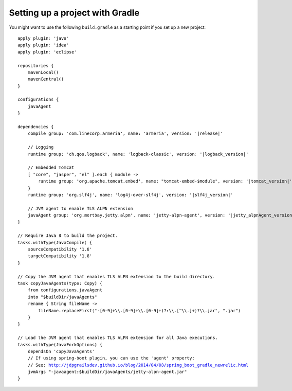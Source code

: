 Setting up a project with Gradle
================================

You might want to use the following  ``build.gradle`` as a starting point if you set up a new project:

.. parsed-literal::

    apply plugin: 'java'
    apply plugin: 'idea'
    apply plugin: 'eclipse'

    repositories {
        mavenLocal()
        mavenCentral()
    }

    configurations {
        javaAgent
    }

    dependencies {
        compile group: 'com.linecorp.armeria', name: 'armeria', version: '\ |release|\ '

        // Logging
        runtime group: 'ch.qos.logback', name: 'logback-classic', version: '\ |logback_version|\ '

        // Embedded Tomcat
        [ "core", "jasper", "el" ].each { module ->
            runtime group: 'org.apache.tomcat.embed', name: "tomcat-embed-$module", version: '\ |tomcat_version|\ '
        }
        runtime group: 'org.slf4j', name: 'log4j-over-slf4j', version: '\ |slf4j_version|\ '

        // JVM agent to enable TLS ALPN extension
        javaAgent group: 'org.mortbay.jetty.alpn', name: 'jetty-alpn-agent', version: '\ |jetty_alpnAgent_version|\ '
    }

    // Require Java 8 to build the project.
    tasks.withType(JavaCompile) {
        sourceCompatibility '1.8'
        targetCompatibility '1.8'
    }

    // Copy the JVM agent that enables TLS ALPN extension to the build directory.
    task copyJavaAgents(type: Copy) {
        from configurations.javaAgent
        into "$buildDir/javaAgents"
        rename { String fileName ->
            fileName.replaceFirst("-[0-9]+\\\\.[0-9]+\\\\.[0-9]+(?:\\\\.[^\\\\.]+)?\\\\.jar", ".jar")
        }
    }

    // Load the JVM agent that enables TLS ALPN extension for all Java executions.
    tasks.withType(JavaForkOptions) {
        dependsOn 'copyJavaAgents'
        // If using spring-boot plugin, you can use the 'agent' property:
        // See: http://jdpgrailsdev.github.io/blog/2014/04/08/spring_boot_gradle_newrelic.html
        jvmArgs "-javaagent:$buildDir/javaAgents/jetty-alpn-agent.jar"
    }
